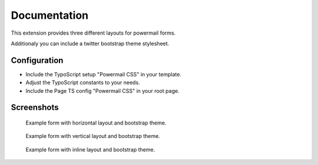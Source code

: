 *************
Documentation
*************

This extension provides three different layouts for powermail forms.

Additionaly you can include a twitter bootstrap theme stylesheet.


Configuration
-------------

- Include the TypoScript setup "Powermail CSS" in your template.
- Adjust the TypoScript constants to your needs.
- Include the Page TS config "Powermail CSS" in your root page.


Screenshots
-----------

.. figure:: Documentation/Images/Introduction/HorizontalBS.png
    :width: 500px
    :alt: Horizontal layout

    Example form with horizontal layout and bootstrap theme.


.. figure:: Documentation/Images/Introduction/VerticalBS.png
    :width: 500px
    :alt: Vertical layout

    Example form with vertical layout and bootstrap theme.


.. figure:: Documentation/Images/Introduction/InlineBS.png
    :width: 500px
    :alt: Inline layout

    Example form with inline layout and bootstrap theme.